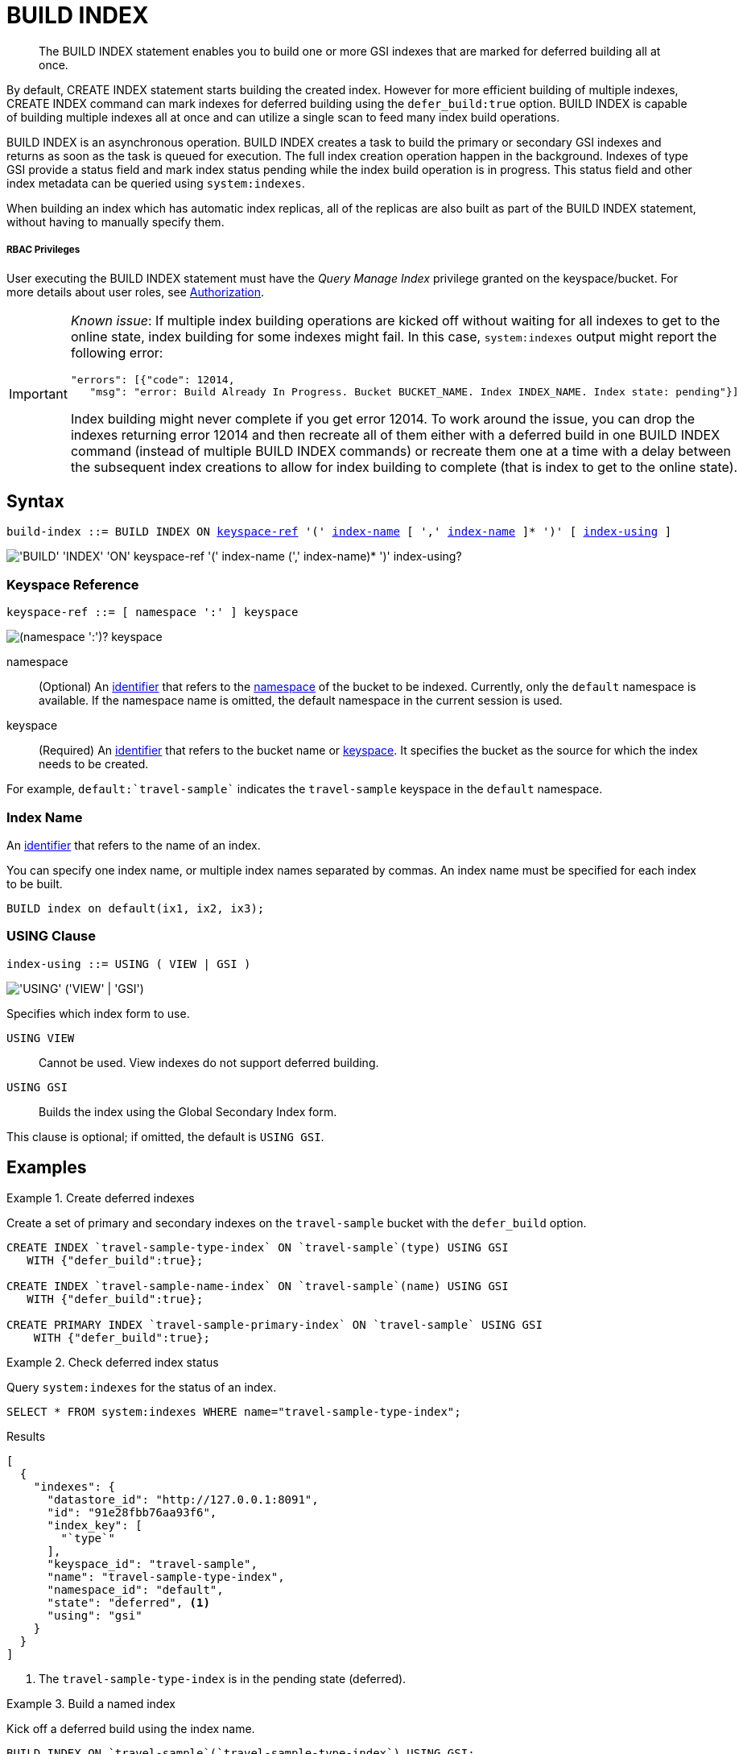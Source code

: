 = BUILD INDEX
:page-topic-type: concept
:imagesdir: ../../assets/images

[abstract]
The BUILD INDEX statement enables you to build one or more GSI indexes that are marked for deferred building all at once.

By default, CREATE INDEX statement starts building the created index.
However for more efficient building of multiple indexes, CREATE INDEX command can mark indexes for deferred building using the `defer_build:true` option.
BUILD INDEX is capable of building multiple indexes all at once and can utilize a single scan to feed many index build operations.

BUILD INDEX is an asynchronous operation.
BUILD INDEX creates a task to build the primary or secondary GSI indexes and returns as soon as the task is queued for execution.
The full index creation operation happen in the background.
Indexes of type GSI provide a status field and mark index status pending while the index build operation is in progress.
This status field and other index metadata can be queried using `system:indexes`.

When building an index which has automatic index replicas, all of the replicas are also built as part of the BUILD INDEX statement, without having to manually specify them.

[discrete]
===== RBAC Privileges

User executing the BUILD INDEX statement must have the _Query Manage Index_ privilege granted on the keyspace/bucket.
For more details about user roles, see
xref:learn:security/authorization-overview.adoc[Authorization].

[IMPORTANT]
====
_Known issue_: If multiple index building operations are kicked off without waiting for all indexes to get to the online state, index building for some indexes might fail.
In this case, `system:indexes` output might report the following error:

----
"errors": [{"code": 12014,
   "msg": "error: Build Already In Progress. Bucket BUCKET_NAME. Index INDEX_NAME. Index state: pending"}]
----

Index building might never complete if you get error 12014.
To work around the issue, you can drop the indexes returning error 12014 and then recreate all of them either with a deferred build in one BUILD INDEX command (instead of multiple BUILD INDEX commands) or recreate them one at a time with a delay between the subsequent index creations to allow for index building to complete (that is index to get to the online state).
====

== Syntax

[subs="normal"]
----
build-index ::= BUILD INDEX ON <<keyspace-ref>> '(' <<index-name>> [ ',' <<index-name>> ]* ')' [ <<index-using>> ]
----

image::n1ql-language-reference/build-index.png["'BUILD' 'INDEX' 'ON' keyspace-ref '(' index-name (',' index-name)* ')' index-using?"]

[[keyspace-ref,keyspace-ref]]
=== Keyspace Reference

[subs="normal"]
----
keyspace-ref ::= [ namespace ':' ] keyspace
----

image::n1ql-language-reference/from-keyspace-ref.png["(namespace ':')? keyspace"]

namespace::
(Optional) An xref:n1ql-language-reference/identifiers.adoc[identifier] that refers to the xref:n1ql-intro/sysinfo.adoc#logical-heirarchy[namespace] of the bucket to be indexed.
Currently, only the `default` namespace is available.
If the namespace name is omitted, the default namespace in the current session is used.

keyspace::
(Required) An xref:n1ql-language-reference/identifiers.adoc[identifier] that refers to the bucket name or xref:n1ql-intro/sysinfo.adoc#logical-hierarchy[keyspace].
It specifies the bucket as the source for which the index needs to be created.

For example, `default:{backtick}travel-sample{backtick}` indicates the `travel-sample` keyspace in the `default` namespace.

[[index-name,index-name]]
=== Index Name

An xref:n1ql-language-reference/identifiers.adoc[identifier] that refers to the name of an index.

You can specify one index name, or multiple index names separated by commas.
An index name must be specified for each index to be built.

====
[source,n1ql]
----
BUILD index on default(ix1, ix2, ix3);
----
====

[[index-using,index-using]]
=== USING Clause

[subs="normal"]
----
index-using ::= USING ( VIEW | GSI )
----

image::n1ql-language-reference/index-using.png["'USING' ('VIEW' | 'GSI')"]

Specifies which index form to use.

`USING VIEW`:: Cannot be used.
View indexes do not support deferred building.

`USING GSI`:: Builds the index using the Global Secondary Index form.

This clause is optional; if omitted, the default is `USING GSI`.

== Examples

[[example-1]]
.Create deferred indexes
====
Create a set of primary and secondary indexes on the `travel-sample` bucket with the `defer_build` option.

[source,n1ql]
----
CREATE INDEX `travel-sample-type-index` ON `travel-sample`(type) USING GSI
   WITH {"defer_build":true};

CREATE INDEX `travel-sample-name-index` ON `travel-sample`(name) USING GSI
   WITH {"defer_build":true};

CREATE PRIMARY INDEX `travel-sample-primary-index` ON `travel-sample` USING GSI
    WITH {"defer_build":true};
----
====

[[example-2]]
.Check deferred index status
====
Query `system:indexes` for the status of an index.

[source,n1ql]
----
SELECT * FROM system:indexes WHERE name="travel-sample-type-index";
----

.Results
[source,json]
----
[
  {
    "indexes": {
      "datastore_id": "http://127.0.0.1:8091",
      "id": "91e28fbb76aa93f6",
      "index_key": [
        "`type`"
      ],
      "keyspace_id": "travel-sample",
      "name": "travel-sample-type-index",
      "namespace_id": "default",
      "state": "deferred", <1>
      "using": "gsi"
    }
  }
]
----
====

<1> The `travel-sample-type-index` is in the pending state (deferred).

[[example-3]]
.Build a named index
====
Kick off a deferred build using the index name.

[source,n1ql]
----
BUILD INDEX ON `travel-sample`(`travel-sample-type-index`) USING GSI;
----
====

[[example-4]]
.Build all indexes
====
Alternatively, kick off all deferred builds in the keyspace, using a subquery to find the deferred builds.

[source,n1ql]
----
BUILD INDEX ON `travel-sample` (( <1>
  SELECT RAW name <2>
  FROM system:indexes
  WHERE keyspace_id = 'travel-sample'
    AND state = 'deferred' ));
----
====

<1> One set of parentheses delimits the whole group of index terms, and another set of parentheses delimits the subquery.
In this case there is a double set of parentheses, as the subquery is the only index term.

<2> The `RAW` keyword forces the subquery to return a flattened array of strings, each of which refers to an index name.

[[example-5]]
.Check online index status
====
Query `system:indexes` for the status of an index.

[source,n1ql]
----
SELECT * FROM system:indexes WHERE name="travel-sample-type-index";
----

.Results
[source,json]
----
[
  {
    "indexes": {
      "datastore_id": "http://127.0.0.1:8091",
      "id": "91e28fbb76aa93f6",
      "index_key": [
        "`type`"
      ],
      "keyspace_id": "travel-sample",
      "name": "travel-sample-type-index",
      "namespace_id": "default",
      "state": "online", <1>
      "using": "gsi"
    }
  }
]
----
====

<1> The index has now been created.

